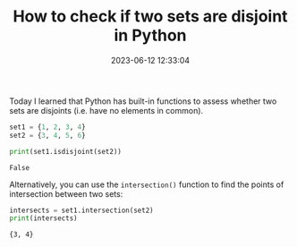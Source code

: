 #+TITLE: How to check if two sets are disjoint in Python
#+DATE: 2023-06-12 12:33:04

Today I learned that Python has built-in functions to assess whether two sets are disjoints (i.e. have no elements in common).

#+begin_src python :results output :exports both :session yes
set1 = {1, 2, 3, 4}
set2 = {3, 4, 5, 6}

print(set1.isdisjoint(set2))
#+end_src

#+RESULTS:
: False

Alternatively, you can use the =intersection()= function to find the points of intersection between two sets:

#+begin_src python :results output :exports both :session yes
intersects = set1.intersection(set2)
print(intersects)
#+end_src

#+RESULTS:
: {3, 4}
